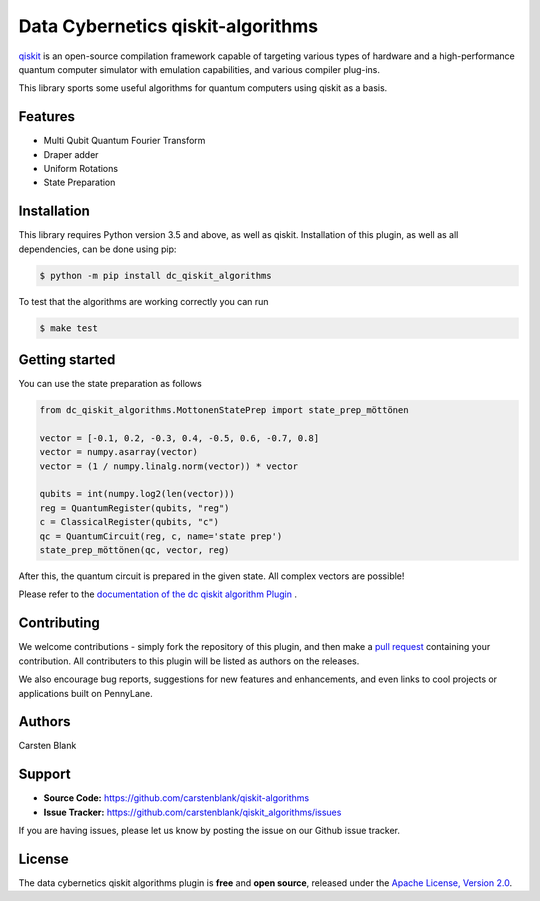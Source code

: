 Data Cybernetics qiskit-algorithms
###################################

.. image:: https://img.shields.io/travis/com/carstenblank/dc-qiskit-algorithms/master.svg?style=for-the-badge
    :alt: Travis
    :target: https://travis-ci.com/carstenblank/dc-qiskit-algorithms

.. image:: https://img.shields.io/codecov/c/github/carstenblank/dc-qiskit-algorithms/master.svg?style=for-the-badge
    :alt: Codecov coverage
    :target: https://codecov.io/gh/carstenblank/dc-qiskit-algorithms

.. image:: https://img.shields.io/codacy/grade/f4132f03ce224f82bd3e8ba436b52af3.svg?style=for-the-badge
    :alt: Codacy grade
    :target: https://www.codacy.com/app/carstenblank/dc-qiskit-algorithms?utm_source=github.com&amp;utm_medium=referral&amp;utm_content=carstenblank/dc-qiskit-algorithms&amp;utm_campaign=Badge_Grade

.. image:: https://img.shields.io/readthedocs/dc-qiskit-algorithms.svg?style=for-the-badge
    :alt: Read the Docs
    :target: https://dc-qiskit-algorithms.readthedocs.io

.. image:: https://img.shields.io/pypi/v/dc-qiskit-algorithms.svg?style=for-the-badge
    :alt: PyPI
    :target: https://pypi.org/project/dc-qiskit-algorithms

.. image:: https://img.shields.io/pypi/pyversions/dc-qiskit-algorithms.svg?style=for-the-badge
    :alt: PyPI - Python Version
    :target: https://pypi.org/project/dc-qiskit-algorithms

.. header-start-inclusion-marker-do-not-remove

`qiskit <https://qiskit.org/documentation/>`_ is an open-source compilation framework capable of targeting various
types of hardware and a high-performance quantum computer simulator with emulation capabilities, and various
compiler plug-ins.

This library sports some useful algorithms for quantum computers using qiskit as a basis.


Features
========

* Multi Qubit Quantum Fourier Transform

* Draper adder

* Uniform Rotations

* State Preparation

.. header-end-inclusion-marker-do-not-remove
.. installation-start-inclusion-marker-do-not-remove

Installation
============

This library requires Python version 3.5 and above, as well as qiskit.
Installation of this plugin, as well as all dependencies, can be done using pip:

.. code-block:: bash

    $ python -m pip install dc_qiskit_algorithms

To test that the algorithms are working correctly you can run

.. code-block:: bash

    $ make test

.. installation-end-inclusion-marker-do-not-remove
.. gettingstarted-start-inclusion-marker-do-not-remove

Getting started
===============

You can use the state preparation as follows

.. code-block:: python

    from dc_qiskit_algorithms.MottonenStatePrep import state_prep_möttönen

    vector = [-0.1, 0.2, -0.3, 0.4, -0.5, 0.6, -0.7, 0.8]
    vector = numpy.asarray(vector)
    vector = (1 / numpy.linalg.norm(vector)) * vector

    qubits = int(numpy.log2(len(vector)))
    reg = QuantumRegister(qubits, "reg")
    c = ClassicalRegister(qubits, "c")
    qc = QuantumCircuit(reg, c, name='state prep')
    state_prep_möttönen(qc, vector, reg)

After this, the quantum circuit is prepared in the given state. All complex vectors are possible!

.. gettingstarted-end-inclusion-marker-do-not-remove

Please refer to the `documentation of the dc qiskit algorithm Plugin <https://dc-qiskit-algorithms.readthedocs.io/>`_ .

.. howtocite-start-inclusion-marker-do-not-remove


Contributing
============

We welcome contributions - simply fork the repository of this plugin, and then make a
`pull request <https://help.github.com/articles/about-pull-requests/>`_ containing your contribution.
All contributers to this plugin will be listed as authors on the releases.

We also encourage bug reports, suggestions for new features and enhancements, and even links to cool projects or applications built on PennyLane.


Authors
=======

Carsten Blank

.. support-start-inclusion-marker-do-not-remove

Support
=======

- **Source Code:** https://github.com/carstenblank/qiskit-algorithms
- **Issue Tracker:** https://github.com/carstenblank/qiskit_algorithms/issues

If you are having issues, please let us know by posting the issue on our Github issue tracker.

.. support-end-inclusion-marker-do-not-remove
.. license-start-inclusion-marker-do-not-remove

License
=======

The data cybernetics qiskit algorithms plugin is **free** and **open source**, released under
the `Apache License, Version 2.0 <https://www.apache.org/licenses/LICENSE-2.0>`_.

.. license-end-inclusion-marker-do-not-remove

